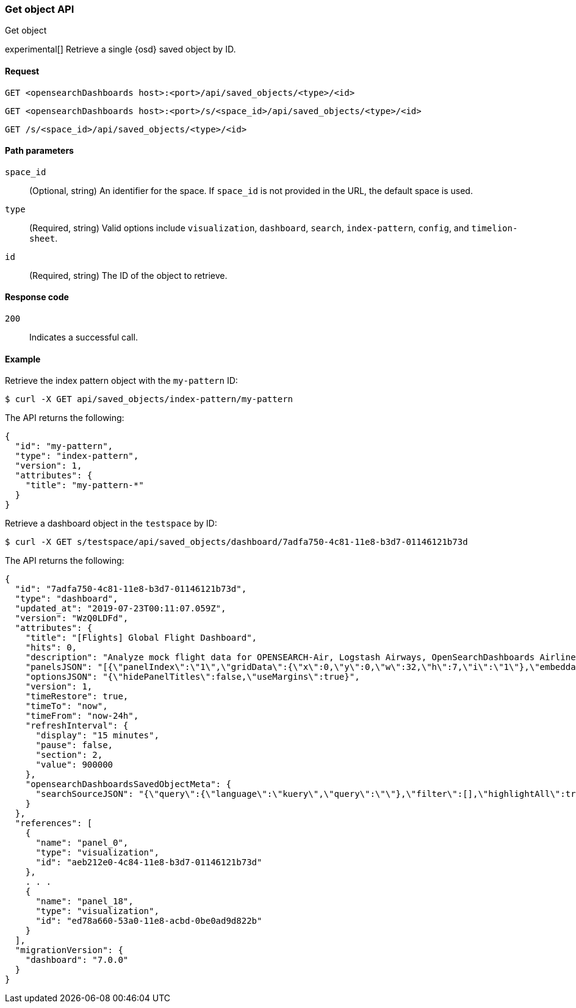 [[saved-objects-api-get]]
=== Get object API
++++
<titleabbrev>Get object</titleabbrev>
++++

experimental[] Retrieve a single {osd} saved object by ID.

[[saved-objects-api-get-request]]
==== Request

`GET <opensearchDashboards host>:<port>/api/saved_objects/<type>/<id>`

`GET <opensearchDashboards host>:<port>/s/<space_id>/api/saved_objects/<type>/<id>`

`GET /s/<space_id>/api/saved_objects/<type>/<id>`

[[saved-objects-api-get-params]]
==== Path parameters

`space_id`::
  (Optional, string) An identifier for the space. If `space_id` is not provided in the URL, the default space is used.


`type`::
  (Required, string) Valid options include `visualization`, `dashboard`, `search`, `index-pattern`, `config`, and `timelion-sheet`.

`id`::
  (Required, string) The ID of the object to retrieve.

[[saved-objects-api-get-codes]]
==== Response code

`200`::
    Indicates a successful call.

[[saved-objects-api-get-example]]
==== Example

Retrieve the index pattern object with the `my-pattern` ID:

[source,sh]
--------------------------------------------------
$ curl -X GET api/saved_objects/index-pattern/my-pattern
--------------------------------------------------
// OPENSEARCH_DASHBOARDS

The API returns the following:

[source,sh]
--------------------------------------------------
{
  "id": "my-pattern",
  "type": "index-pattern",
  "version": 1,
  "attributes": {
    "title": "my-pattern-*"
  }
}
--------------------------------------------------

Retrieve a dashboard object in the `testspace` by ID:

[source,sh]
--------------------------------------------------
$ curl -X GET s/testspace/api/saved_objects/dashboard/7adfa750-4c81-11e8-b3d7-01146121b73d
--------------------------------------------------
// OPENSEARCH_DASHBOARDS

The API returns the following:

[source,sh]
--------------------------------------------------
{
  "id": "7adfa750-4c81-11e8-b3d7-01146121b73d",
  "type": "dashboard",
  "updated_at": "2019-07-23T00:11:07.059Z",
  "version": "WzQ0LDFd",
  "attributes": {
    "title": "[Flights] Global Flight Dashboard",
    "hits": 0,
    "description": "Analyze mock flight data for OPENSEARCH-Air, Logstash Airways, OpenSearchDashboards Airlines and JetBeats",
    "panelsJSON": "[{\"panelIndex\":\"1\",\"gridData\":{\"x\":0,\"y\":0,\"w\":32,\"h\":7,\"i\":\"1\"},\"embeddableConfig\":{},\"version\":\"6.3.0\",\"panelRefName\":\"panel_0\"},{\"panelIndex\":\"3\",\"gridData\":{\"x\":17,\"y\":7,\"w\":23,\"h\":12,\"i\":\"3\"},\"embeddableConfig\":{\"vis\":{\"colors\":{\"Average Ticket Price\":\"#0A50A1\",\"Flight Count\":\"#82B5D8\"},\"legendOpen\":false}},\"version\":\"6.3.0\",\"panelRefName\":\"panel_1\"},{\"panelIndex\":\"4\",\"gridData\":{\"x\":0,\"y\":85,\"w\":48,\"h\":15,\"i\":\"4\"},\"embeddableConfig\":{},\"version\":\"6.3.0\",\"panelRefName\":\"panel_2\"},{\"panelIndex\":\"5\",\"gridData\":{\"x\":0,\"y\":7,\"w\":17,\"h\":12,\"i\":\"5\"},\"embeddableConfig\":{\"vis\":{\"colors\":{\"OPENSEARCH-Air\":\"#447EBC\",\"JetBeats\":\"#65C5DB\",\"OpenSearchDashboards Airlines\":\"#BA43A9\",\"Logstash Airways\":\"#E5AC0E\"},\"legendOpen\":false}},\"version\":\"6.3.0\",\"panelRefName\":\"panel_3\"},{\"panelIndex\":\"6\",\"gridData\":{\"x\":24,\"y\":33,\"w\":24,\"h\":14,\"i\":\"6\"},\"embeddableConfig\":{\"vis\":{\"colors\":{\"Carrier Delay\":\"#5195CE\",\"Late Aircraft Delay\":\"#1F78C1\",\"NAS Delay\":\"#70DBED\",\"No Delay\":\"#BADFF4\",\"Security Delay\":\"#052B51\",\"Weather Delay\":\"#6ED0E0\"}}},\"version\":\"6.3.0\",\"panelRefName\":\"panel_4\"},{\"panelIndex\":\"7\",\"gridData\":{\"x\":24,\"y\":19,\"w\":24,\"h\":14,\"i\":\"7\"},\"embeddableConfig\":{},\"version\":\"6.3.0\",\"panelRefName\":\"panel_5\"},{\"panelIndex\":\"10\",\"gridData\":{\"x\":0,\"y\":35,\"w\":24,\"h\":12,\"i\":\"10\"},\"embeddableConfig\":{\"vis\":{\"colors\":{\"Count\":\"#1F78C1\"},\"legendOpen\":false}},\"version\":\"6.3.0\",\"panelRefName\":\"panel_6\"},{\"panelIndex\":\"13\",\"gridData\":{\"x\":10,\"y\":19,\"w\":14,\"h\":8,\"i\":\"13\"},\"embeddableConfig\":{\"vis\":{\"colors\":{\"Count\":\"#1F78C1\"},\"legendOpen\":false}},\"version\":\"6.3.0\",\"panelRefName\":\"panel_7\"},{\"panelIndex\":\"14\",\"gridData\":{\"x\":10,\"y\":27,\"w\":14,\"h\":8,\"i\":\"14\"},\"embeddableConfig\":{\"vis\":{\"colors\":{\"Count\":\"#1F78C1\"},\"legendOpen\":false}},\"version\":\"6.3.0\",\"panelRefName\":\"panel_8\"},{\"panelIndex\":\"18\",\"gridData\":{\"x\":24,\"y\":70,\"w\":24,\"h\":15,\"i\":\"18\"},\"embeddableConfig\":{\"mapCenter\":[27.421687059550266,15.371002131141724],\"mapZoom\":1},\"version\":\"6.3.0\",\"panelRefName\":\"panel_9\"},{\"panelIndex\":\"21\",\"gridData\":{\"x\":0,\"y\":62,\"w\":48,\"h\":8,\"i\":\"21\"},\"embeddableConfig\":{},\"version\":\"6.3.0\",\"panelRefName\":\"panel_10\"},{\"panelIndex\":\"22\",\"gridData\":{\"x\":32,\"y\":0,\"w\":16,\"h\":7,\"i\":\"22\"},\"embeddableConfig\":{},\"version\":\"6.3.0\",\"panelRefName\":\"panel_11\"},{\"panelIndex\":\"23\",\"gridData\":{\"x\":0,\"y\":70,\"w\":24,\"h\":15,\"i\":\"23\"},\"embeddableConfig\":{\"mapCenter\":[42.19556096274418,9.536742995308601e-7],\"mapZoom\":1},\"version\":\"6.3.0\",\"panelRefName\":\"panel_12\"},{\"panelIndex\":\"25\",\"gridData\":{\"x\":0,\"y\":19,\"w\":10,\"h\":8,\"i\":\"25\"},\"embeddableConfig\":{\"vis\":{\"defaultColors\":{\"0 - 50\":\"rgb(247,251,255)\",\"100 - 150\":\"rgb(107,174,214)\",\"150 - 200\":\"rgb(33,113,181)\",\"200 - 250\":\"rgb(8,48,107)\",\"50 - 100\":\"rgb(198,219,239)\"},\"legendOpen\":false}},\"version\":\"6.3.0\",\"panelRefName\":\"panel_13\"},{\"panelIndex\":\"27\",\"gridData\":{\"x\":0,\"y\":27,\"w\":10,\"h\":8,\"i\":\"27\"},\"embeddableConfig\":{\"vis\":{\"defaultColors\":{\"0 - 50\":\"rgb(247,251,255)\",\"100 - 150\":\"rgb(107,174,214)\",\"150 - 200\":\"rgb(33,113,181)\",\"200 - 250\":\"rgb(8,48,107)\",\"50 - 100\":\"rgb(198,219,239)\"},\"legendOpen\":false}},\"version\":\"6.3.0\",\"panelRefName\":\"panel_14\"},{\"panelIndex\":\"28\",\"gridData\":{\"x\":0,\"y\":47,\"w\":24,\"h\":15,\"i\":\"28\"},\"embeddableConfig\":{\"vis\":{\"defaultColors\":{\"0 -* Connection #0 to host 69c72adb58fa46c69a01afdf4a6cbfd3.us-west1.gcp.cloud.opensearch.io left intact\n 11\":\"rgb(247,251,255)\",\"11 - 22\":\"rgb(208,225,242)\",\"22 - 33\":\"rgb(148,196,223)\",\"33 - 44\":\"rgb(74,152,201)\",\"44 - 55\":\"rgb(23,100,171)\"},\"legendOpen\":false}},\"version\":\"6.3.0\",\"panelRefName\":\"panel_15\"},{\"panelIndex\":\"29\",\"gridData\":{\"x\":40,\"y\":7,\"w\":8,\"h\":6,\"i\":\"29\"},\"embeddableConfig\":{},\"version\":\"6.3.0\",\"panelRefName\":\"panel_16\"},{\"panelIndex\":\"30\",\"gridData\":{\"x\":40,\"y\":13,\"w\":8,\"h\":6,\"i\":\"30\"},\"embeddableConfig\":{},\"version\":\"6.3.0\",\"panelRefName\":\"panel_17\"},{\"panelIndex\":\"31\",\"gridData\":{\"x\":24,\"y\":47,\"w\":24,\"h\":15,\"i\":\"31\"},\"embeddableConfig\":{},\"version\":\"6.3.0\",\"panelRefName\":\"panel_18\"}]",
    "optionsJSON": "{\"hidePanelTitles\":false,\"useMargins\":true}",
    "version": 1,
    "timeRestore": true,
    "timeTo": "now",
    "timeFrom": "now-24h",
    "refreshInterval": {
      "display": "15 minutes",
      "pause": false,
      "section": 2,
      "value": 900000
    },
    "opensearchDashboardsSavedObjectMeta": {
      "searchSourceJSON": "{\"query\":{\"language\":\"kuery\",\"query\":\"\"},\"filter\":[],\"highlightAll\":true,\"version\":true}"
    }
  },
  "references": [
    {
      "name": "panel_0",
      "type": "visualization",
      "id": "aeb212e0-4c84-11e8-b3d7-01146121b73d"
    },
    . . .
    {
      "name": "panel_18",
      "type": "visualization",
      "id": "ed78a660-53a0-11e8-acbd-0be0ad9d822b"
    }
  ],
  "migrationVersion": {
    "dashboard": "7.0.0"
  }
}
--------------------------------------------------
